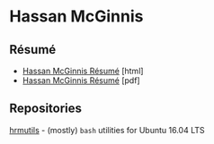 #+OPTIONS: toc:nil num:nil \n:nil ::t -:t
#+HTML_HEAD: <link rel="stylesheet" type="text/css" href="stylesheets/resume.css" />

* Hassan McGinnis

** Résumé

+ [[https://hrmcginnis.github.io/resume/hrmresume.html][Hassan McGinnis Résumé]] [html]
+ [[https://hrmcginnis.github.io/resume/hrmresume.pdf][Hassan McGinnis Résumé]] [pdf]

** Repositories

[[https://github.com/hrmcginnis/hrmutils/][hrmutils]] - (mostly) ~bash~ utilities for Ubuntu 16.04 LTS
